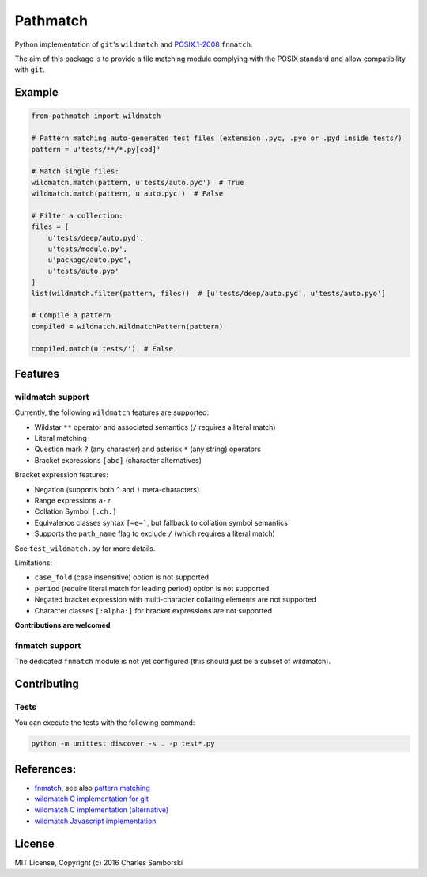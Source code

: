 Pathmatch
=========

Python implementation of ``git``'s ``wildmatch`` and `POSIX.1-2008 <http://pubs.opengroup.org/onlinepubs/9699919799/>`_ ``fnmatch``.

The aim of this package is to provide a file matching module complying with the POSIX standard and
allow compatibility with ``git``.

Example
-------

.. code:: python

    from pathmatch import wildmatch

    # Pattern matching auto-generated test files (extension .pyc, .pyo or .pyd inside tests/)
    pattern = u'tests/**/*.py[cod]'

    # Match single files:
    wildmatch.match(pattern, u'tests/auto.pyc')  # True
    wildmatch.match(pattern, u'auto.pyc')  # False

    # Filter a collection:
    files = [
        u'tests/deep/auto.pyd',
        u'tests/module.py',
        u'package/auto.pyc',
        u'tests/auto.pyo'
    ]
    list(wildmatch.filter(pattern, files))  # [u'tests/deep/auto.pyd', u'tests/auto.pyo']

    # Compile a pattern
    compiled = wildmatch.WildmatchPattern(pattern)

    compiled.match(u'tests/')  # False


Features
--------

wildmatch support
~~~~~~~~~~~~~~~~~

Currently, the following ``wildmatch`` features are supported:

- Wildstar ``**`` operator and associated semantics (``/`` requires a literal match)
- Literal matching
- Question mark ``?`` (any character) and asterisk ``*`` (any string) operators
- Bracket expressions ``[abc]`` (character alternatives)

Bracket expression features:

- Negation (supports both ``^`` and ``!`` meta-characters)
- Range expressions ``a-z``
- Collation Symbol ``[.ch.]``
- Equivalence classes syntax ``[=e=]``, but fallback to collation symbol semantics
- Supports the ``path_name`` flag to exclude ``/`` (which requires a literal match)

See ``test_wildmatch.py`` for more details.

Limitations:

- ``case_fold`` (case insensitive) option is not supported
- ``period`` (require literal match for leading period) option is not supported
- Negated bracket expression with multi-character collating elements are not supported
- Character classes ``[:alpha:]`` for bracket expressions are not supported

**Contributions are welcomed**

fnmatch support
~~~~~~~~~~~~~~~

The dedicated ``fnmatch`` module is not yet configured (this should just be a subset of wildmatch).

Contributing
------------

Tests
~~~~~

You can execute the tests with the following command:

.. code:: shell

    python -m unittest discover -s . -p test*.py


References:
-----------

- `fnmatch <http://pubs.opengroup.org/onlinepubs/9699919799/functions/fnmatch.html>`_, see  also `pattern matching <http://pubs.opengroup.org/onlinepubs/9699919799/utilities/V3_chap02.html#tag_18_13>`_
- `wildmatch C implementation for git <https://github.com/git/git/blob/master/wildmatch.c>`_
- `wildmatch C implementation (alternative) <https://github.com/davvid/wildmatch/blob/master/wildmatch/wildmatch.c>`_
- `wildmatch Javascript implementation <https://github.com/vmeurisse/wildmatch/blob/master/src/wildmatch.js>`_

License
-------

MIT License, Copyright (c) 2016 Charles Samborski
